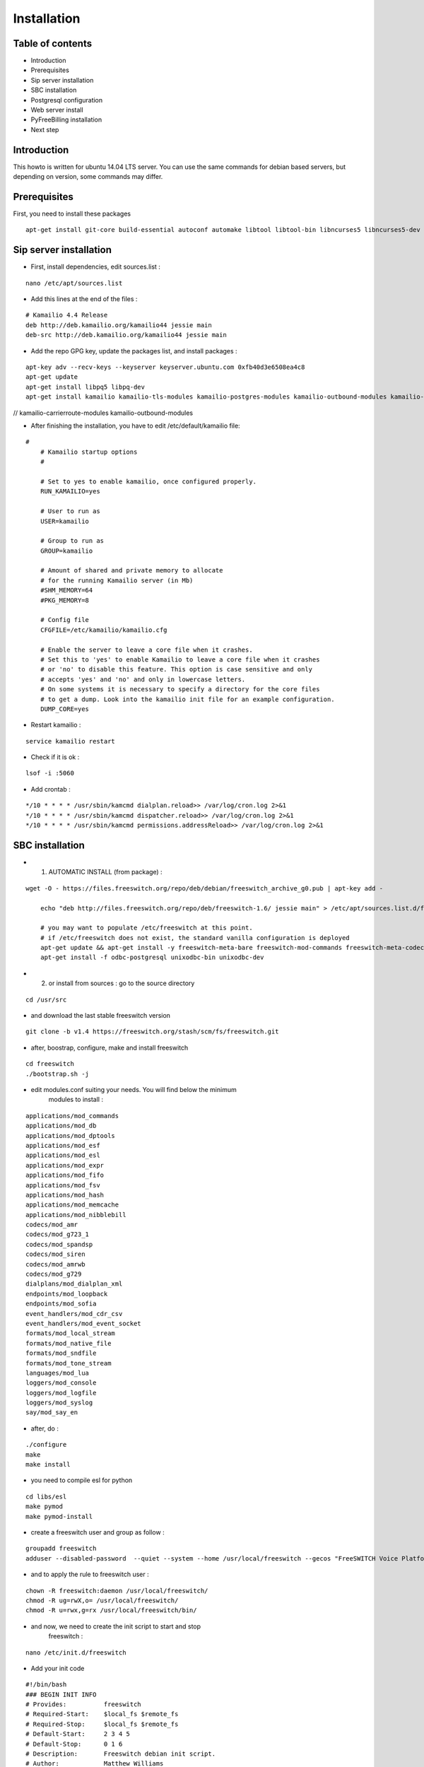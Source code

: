 Installation
************

Table of contents
=================

* Introduction
* Prerequisites
* Sip server installation
* SBC installation
* Postgresql configuration
* Web server install
* PyFreeBilling installation
* Next step

Introduction
============

This howto is written for ubuntu 14.04 LTS server. You can use the same
commands for debian based servers, but depending on version, some
commands may differ.

Prerequisites
=============

First, you need to install these packages

::

    apt-get install git-core build-essential autoconf automake libtool libtool-bin libncurses5 libncurses5-dev gawk libjpeg-dev zlib1g-dev pkg-config libssl-dev libpq-dev unixodbc-dev odbc-postgresql postgresql postgresql-client libpq-dev libxml2-dev libxslt-dev ntp ntpdate libapache2-mod-wsgi apache2 gcc python-setuptools python-pip libdbd-pg-perl libtext-csv-perl sqlite3 libsqlite3-dev libcurl4-openssl-dev libpcre3-dev libspeex-dev libspeexdsp-dev libldns-dev libedit-dev libmemcached-dev python-psycopg2 python-dev libgeoip-dev

Sip server installation
=======================

* First, install dependencies, edit sources.list :

::

    nano /etc/apt/sources.list

* Add this lines at the end of the files :

::

    # Kamailio 4.4 Release
    deb http://deb.kamailio.org/kamailio44 jessie main
    deb-src http://deb.kamailio.org/kamailio44 jessie main

* Add the repo GPG key, update the packages list, and install packages :

::

    apt-key adv --recv-keys --keyserver keyserver.ubuntu.com 0xfb40d3e6508ea4c8
    apt-get update
    apt-get install libpq5 libpq-dev
    apt-get install kamailio kamailio-tls-modules kamailio-postgres-modules kamailio-outbound-modules kamailio-extra-modules kamailio-xml-modules

// kamailio-carrierroute-modules kamailio-outbound-modules

* After finishing the installation, you have to edit  /etc/default/kamailio file:

::

    #
        # Kamailio startup options
        #

        # Set to yes to enable kamailio, once configured properly.
        RUN_KAMAILIO=yes

        # User to run as
        USER=kamailio

        # Group to run as
        GROUP=kamailio

        # Amount of shared and private memory to allocate
        # for the running Kamailio server (in Mb)
        #SHM_MEMORY=64
        #PKG_MEMORY=8

        # Config file
        CFGFILE=/etc/kamailio/kamailio.cfg

        # Enable the server to leave a core file when it crashes.
        # Set this to 'yes' to enable Kamailio to leave a core file when it crashes
        # or 'no' to disable this feature. This option is case sensitive and only
        # accepts 'yes' and 'no' and only in lowercase letters.
        # On some systems it is necessary to specify a directory for the core files
        # to get a dump. Look into the kamailio init file for an example configuration.
        DUMP_CORE=yes

* Restart kamailio :

::

    service kamailio restart

* Check if it is ok :

::

    lsof -i :5060

* Add crontab :

::

    */10 * * * * /usr/sbin/kamcmd dialplan.reload>> /var/log/cron.log 2>&1
    */10 * * * * /usr/sbin/kamcmd dispatcher.reload>> /var/log/cron.log 2>&1
    */10 * * * * /usr/sbin/kamcmd permissions.addressReload>> /var/log/cron.log 2>&1

SBC installation
=======================

* 1) AUTOMATIC INSTALL (from package) :

::

    wget -O - https://files.freeswitch.org/repo/deb/debian/freeswitch_archive_g0.pub | apt-key add -

        echo "deb http://files.freeswitch.org/repo/deb/freeswitch-1.6/ jessie main" > /etc/apt/sources.list.d/freeswitch.list

        # you may want to populate /etc/freeswitch at this point.
        # if /etc/freeswitch does not exist, the standard vanilla configuration is deployed
        apt-get update && apt-get install -y freeswitch-meta-bare freeswitch-mod-commands freeswitch-meta-codecs freeswitch-mod-console freeswitch-mod-logfile freeswitch-conf-vanilla freeswitch-mod-lua freeswitch-mod-cdr-csv freeswitch-mod-event-socket freeswitch-mod-sofia freeswitch-mod-sofia-dbg freeswitch-mod-loopback freeswitch-mod-db freeswitch-mod-dptools freeswitch-mod-hash freeswitch-mod-esl freeswitch-mod-dialplan-xml freeswitch-dbg freeswitch-mod-directory freeswitch-mod-nibblebill
        apt-get install -f odbc-postgresql unixodbc-bin unixodbc-dev


* 2) or install from sources : go to the source directory

::

    cd /usr/src

* and download the last stable freeswitch version

::

    git clone -b v1.4 https://freeswitch.org/stash/scm/fs/freeswitch.git

* after, boostrap, configure, make and install freeswitch

::

    cd freeswitch
    ./bootstrap.sh -j


* edit modules.conf suiting your needs. You will find below the minimum
   modules to install :

::

   applications/mod_commands
   applications/mod_db
   applications/mod_dptools
   applications/mod_esf
   applications/mod_esl
   applications/mod_expr
   applications/mod_fifo
   applications/mod_fsv
   applications/mod_hash
   applications/mod_memcache
   applications/mod_nibblebill
   codecs/mod_amr
   codecs/mod_g723_1
   codecs/mod_spandsp
   codecs/mod_siren
   codecs/mod_amrwb
   codecs/mod_g729
   dialplans/mod_dialplan_xml
   endpoints/mod_loopback
   endpoints/mod_sofia
   event_handlers/mod_cdr_csv
   event_handlers/mod_event_socket
   formats/mod_local_stream
   formats/mod_native_file
   formats/mod_sndfile
   formats/mod_tone_stream
   languages/mod_lua
   loggers/mod_console
   loggers/mod_logfile
   loggers/mod_syslog
   say/mod_say_en

* after, do :

::

    ./configure
    make
    make install

* you need to compile esl for python

::

    cd libs/esl
    make pymod
    make pymod-install

* create a freeswitch user and group as follow :

::

    groupadd freeswitch
    adduser --disabled-password  --quiet --system --home /usr/local/freeswitch --gecos "FreeSWITCH Voice Platform" --ingroup daemon freeswitch

* and to apply the rule to freeswitch user :

::

    chown -R freeswitch:daemon /usr/local/freeswitch/
    chmod -R ug=rwX,o= /usr/local/freeswitch/
    chmod -R u=rwx,g=rx /usr/local/freeswitch/bin/

* and now, we need to create the init script to start and stop
   freeswitch :

::

    nano /etc/init.d/freeswitch

* Add your init code

::

        #!/bin/bash
        ### BEGIN INIT INFO
        # Provides:          freeswitch
        # Required-Start:    $local_fs $remote_fs
        # Required-Stop:     $local_fs $remote_fs
        # Default-Start:     2 3 4 5
        # Default-Stop:      0 1 6
        # Description:       Freeswitch debian init script.
        # Author:            Matthew Williams
        #
        ### END INIT INFO
        # Do NOT "set -e"

        # PATH should only include /usr/* if it runs after the mountnfs.sh script
        PATH=/sbin:/usr/sbin:/bin:/usr/bin:/usr/local/bin
        DESC="Freeswitch"
        NAME=freeswitch
        DAEMON=/usr/local/freeswitch/bin/$NAME
        DAEMON_ARGS="-nc -nonat"
        PIDFILE=/usr/local/freeswitch/run/$NAME.pid
        SCRIPTNAME=/etc/init.d/$NAME

        FS_USER=freeswitch
        FS_GROUP=daemon

        # Exit if the package is not installed
        [ -x "$DAEMON" ] || exit 0

        # Read configuration variable file if it is present
        [ -r /etc/default/$NAME ] && . /etc/default/$NAME

        # Load the VERBOSE setting and other rcS variables
        . /lib/init/vars.sh

        # Define LSB log_* functions.
        # Depend on lsb-base (>= 3.0-6) to ensure that this file is present.
        . /lib/lsb/init-functions

        #
        # Function that sets ulimit values for the daemon
        #
        do_setlimits() {
                ulimit -c unlimited
                ulimit -d unlimited
                ulimit -f unlimited
                ulimit -i unlimited
                ulimit -n 999999
                ulimit -q unlimited
                ulimit -u unlimited
                ulimit -v unlimited
                ulimit -x unlimited
                ulimit -s 240
                ulimit -l unlimited
                return 0
        }

        #
        # Function that starts the daemon/service
        #
        do_start()
        {
            # Set user to run as
                if [ $FS_USER ] ; then
              DAEMON_ARGS="`echo $DAEMON_ARGS` -u $FS_USER"
                fi
            # Set group to run as
                if [ $FS_GROUP ] ; then
                  DAEMON_ARGS="`echo $DAEMON_ARGS` -g $FS_GROUP"
                fi

                # Return
                #   0 if daemon has been started
                #   1 if daemon was already running
                #   2 if daemon could not be started
                start-stop-daemon --start --quiet --pidfile $PIDFILE --exec $DAEMON --test > /dev/null -- \
                        || return 1
                do_setlimits
                start-stop-daemon --start --quiet --pidfile $PIDFILE --exec $DAEMON --background -- \
                        $DAEMON_ARGS \
                        || return 2
                # Add code here, if necessary, that waits for the process to be ready
                # to handle requests from services started subsequently which depend
                # on this one.  As a last resort, sleep for some time.
        }

        #
        # Function that stops the daemon/service
        #
        do_stop()
        {
                # Return
                #   0 if daemon has been stopped
                #   1 if daemon was already stopped
                #   2 if daemon could not be stopped
                #   other if a failure occurred
                start-stop-daemon --stop --quiet --retry=TERM/30/KILL/5 --pidfile $PIDFILE --name $NAME
                RETVAL="$?"
                [ "$RETVAL" = 2 ] && return 2
                # Wait for children to finish too if this is a daemon that forks
                # and if the daemon is only ever run from this initscript.
                # If the above conditions are not satisfied then add some other code
                # that waits for the process to drop all resources that could be
                # needed by services started subsequently.  A last resort is to
                # sleep for some time.
                start-stop-daemon --stop --quiet --oknodo --retry=0/30/KILL/5 --exec $DAEMON
                [ "$?" = 2 ] && return 2
                # Many daemons don't delete their pidfiles when they exit.
                rm -f $PIDFILE
                return "$RETVAL"
        }

        #
        # Function that sends a SIGHUP to the daemon/service
        #
        do_reload() {
                #
                # If the daemon can reload its configuration without
                # restarting (for example, when it is sent a SIGHUP),
                # then implement that here.
                #
                start-stop-daemon --stop --signal 1 --quiet --pidfile $PIDFILE --name $NAME
                return 0
        }

        case "$1" in
          start)
                [ "$VERBOSE" != no ] && log_daemon_msg "Starting $DESC" "$NAME"
                do_start
                case "$?" in
                        0|1) [ "$VERBOSE" != no ] && log_end_msg 0 ;;
                        2) [ "$VERBOSE" != no ] && log_end_msg 1 ;;
                esac
                ;;
          stop)
                [ "$VERBOSE" != no ] && log_daemon_msg "Stopping $DESC" "$NAME"
                do_stop
                case "$?" in
                        0|1) [ "$VERBOSE" != no ] && log_end_msg 0 ;;
                        2) [ "$VERBOSE" != no ] && log_end_msg 1 ;;
                esac
                ;;
          status)
               status_of_proc -p $PIDFILE $DAEMON $NAME && exit 0 || exit $?
               ;;
          #reload|force-reload)
                #
                # If do_reload() is not implemented then leave this commented out
                # and leave 'force-reload' as an alias for 'restart'.
                #
                #log_daemon_msg "Reloading $DESC" "$NAME"
                #do_reload
                #log_end_msg $?
                #;;
          restart|force-reload)
                #
                # If the "reload" option is implemented then remove the
                # 'force-reload' alias
                #
                log_daemon_msg "Restarting $DESC" "$NAME"
                do_stop
                case "$?" in
                  0|1)
                        do_start
                        case "$?" in
                                0) log_end_msg 0 ;;
                                1) log_end_msg 1 ;; # Old process is still running
                                *) log_end_msg 1 ;; # Failed to start
                        esac
                        ;;
                  *)
                        # Failed to stop
                        log_end_msg 1
                        ;;
                esac
                ;;
          *)
                #echo "Usage: $SCRIPTNAME {start|stop|restart|reload|force-reload}" >&2
                echo "Usage: $SCRIPTNAME {start|stop|restart|force-reload}" >&2
                exit 3
                ;;
        esac

        exit 0

* make this script executable :

::

    chmod +x /etc/init.d/freeswitch
    update-rc.d freeswitch defaults

* add the cli link :

::

        ln -s /usr/local/freeswitch/bin/fs_cli /bin/fs_cli

Postgresql configuration
========================

* create user and database :

::

    sudo -i -u postgres

::

    createuser -P pyfreebilling --interactive
        Enter password for new role:
        Enter it again:
        Shall the new role be a superuser? (y/n) n
        Shall the new role be allowed to create databases? (y/n) y
        Shall the new role be allowed to create more new roles? (y/n) y

::

    createdb -O pyfreebilling -E UTF8 pyfreebilling
    exit

* set odbc parameters; you need to create and edit /etc/odbc.ini file. Do not forget to specify your postgres password !

::

    [freeswitch]
    Driver = PostgreSQL
    Description = Connection to POSTGRESQL
    Servername = 127.0.0.1
    Port = 5432
    Protocol = 6.4
    FetchBufferSize = 99
    Username = pyfreebilling
    Password =
    Database = pyfreebilling
    ReadOnly = no
    Debug = 0
    CommLog = 0

* edit /etc/odbcinst.ini (delete all entries and add these ones)

::

    [PostgreSQL]
    Description     = PostgreSQL ODBC driver (Unicode version)
    Driver          = /usr/lib/x86_64-linux-gnu/odbc/psqlodbcw.so
    Setup           = /usr/lib/x86_64-linux-gnu/odbc/libodbcpsqlS.so
    Debug           = 0
    CommLog         = 0
    UsageCount      = 0
    Threading       = 0
    MaxLongVarcharSize = 65536

Web server install
==================


* securing apache

::

    sudo a2enmod ssl
    sudo make-ssl-cert /usr/share/ssl-cert/ssleay.cnf /etc/ssl/private/localhost.pem (or use others methods or certificats)

* install python virtualenv

::

        pip install virtualenv
        cd /usr/local
        virtualenv venv --no-site-packages
        chown -R myuser:mysuser venv (replace myuser by your current user, perhaps root - better other one)

* activate it :

::

        source venv/bin/activate
        cd venv

* install CPAN :

   * install all dependent packages for CPAN

   ::

                apt-get install build-essential

   * invoke the cpan command as a normal user :

   ::

      $cpan
      But once you hit on enter for “cpan” to execute, you be asked of
      some few questions. To make it simple for yourself, answer “no”
      for the first question so that the latter ones will be done for
      you automatically.

      -> ANSWER YES


   * Once the above is done, you will be present with the cpan prompt.
      now enter the commands below

   ::

      cpan prompt> make install
      cpan prompt> install Bundle::CPAN


   * Now all is set and you can install any perl module you want.
      examples of what installed below

   ::

      cpan prompt>  install Carp
      cpan prompt>  install Filter::Simple
      cpan prompt>  install Config::Vars
      cpan prompt>  exit


Pyfreebilling installation
==========================

* download pyfreebilling sources :

::

        git clone https://github.com/mwolff44/pyfreebilling.git
        chown -R www-data:www-data pyfreebilling
        cd pyfreebilling

* create a new file in pyfreebilling directory called local_settings.py

::

    nano /usr/local/venv/pyfreebilling/pyfreebilling/local_settings.py

* edit this new file, and put yours specific values

::

        # -*- coding: utf-8 -*-
        from .settings import *

        DEBUG = False

        MANAGERS = ADMINS

        DATABASES = {
            'default': {
                'ENGINE': 'django.db.backends.postgresql_psycopg2',
                'NAME': 'pyfreebilling',
                'USER': 'pyfreebilling',
                'PASSWORD': 'password',
                'HOST': '127.0.0.1',
                'PORT': '',                      # Set to empty string for default.
            }
        }

        ALLOWED_HOSTS = ['*']

        SECRET_KEY = 'securitykeymustbechanged'  # very important - put your key for security - any string

        TIME_ZONE = 'Europe/Paris'

        OPENEXCHANGERATES_APP_ID = "Your API Key"

        #-- Nb days of CDR to show
        PFB_NB_ADMIN_CDR = 3
        PFB_NB_CUST_CDR = 30

        # EMAIL SETUP
        TEMPLATED_EMAIL_BACKEND = 'templated_email.backends.vanilla_django.TemplateBackend'
        TEMPLATED_EMAIL_TEMPLATE_DIR = 'templated_email/'
        TEMPLATED_EMAIL_FILE_EXTENSION = 'email'

        EMAIL_BACKEND = 'django.core.mail.backends.smtp.EmailBackend'
        EMAIL_HOST = ''
        EMAIL_PORT = 587
        EMAIL_HOST_USER = ''
        EMAIL_HOST_PASSWORD = ''
        #EMAIL_USE_TLS = True
        EMAIL_USE_SSL = True
        EMAIL_SIGNATURE = ''

* and now, enter the following commands without sudo (IMPORTANT). At the step "syncdb", you will fave a prompt asking you to enter a username and a password. They are very important, as thez are the admin one !

::

        pip install -r requirements.txt
        python manage.py migrate
        python manage.py createsuperuser
        - (IMPORTANT : enter your username and password) --
        python manage.py loaddata switch 0001_fixtures.json
        python manage.py loaddata 0001_initial_SipProfile.json
        python manage.py loaddata 0001_initial_ReccurentTasks.json
        python manage.py updatecurrencies (if you have set your Openexchange API key)
        python manage.py collectstatic (answer 'yes')


* copy some config files :

::

        cp -av /usr/local/venv/pyfreebilling/freeswitch/conf/autoload_configs/acl.conf.xml /usr/local/freeswitch/conf/autoload_configs/acl.conf.xml
        cp -av /usr/local/venv/pyfreebilling/freeswitch/conf/autoload_configs/cdr_csv.conf.xml /usr/local/freeswitch/conf/autoload_configs/cdr_csv.conf.xml
        cp -av /usr/local/venv/pyfreebilling/freeswitch/conf/autoload_configs/modules.conf.xml /usr/local/freeswitch/conf/autoload_configs/modules.conf.xml
        cp -av /usr/local/venv/pyfreebilling/freeswitch/conf/autoload_configs/nibblebill.conf.xml /usr/local/freeswitch/conf/autoload_configs/nibblebill.conf.xml
        cp -av /usr/local/venv/pyfreebilling/freeswitch/dialplan/pyfreebill.xml /usr/local/freeswitch/conf/dialplan/pyfreebill.xml
        cp -av /usr/local/venv/pyfreebilling/freeswitch/dialplan/public/00_did.xml /usr/local/freeswitch/conf/dialplan/public/00_did.xml
        cp -av /usr/local/venv/pyfreebilling/freeswitch/conf/freeswitch.xml /usr/local/freeswitch/conf/freeswitch.xml


* copy freeswitch esl binaries to your virtual env directory

::

    cd /usr/src/freeswitch
    cp libs/esl/python/ESL.py /usr/local/venv/lib/python2.7/site-packages/
    cp libs/esl/python/_ESL.so /usr/local/venv/lib/python2.7/site-packages/

* set good rights :

::

        rm -f /usr/local/freeswitch/conf/directory/default/*
        chown -R freeswitch:freeswitch /usr/local/venv/pyfreebilling/freeswitch/scripts/
        chmod 2750 /usr/local/freeswitch
        chmod 2750 /usr/local/freeswitch/conf/
        chmod 2750 /usr/local/freeswitch/conf/autoload_configs/
        chmod 2750 /usr/local/freeswitch/conf/directory/
        chmod 2750 /usr/local/freeswitch/conf/dialplan/
        chmod 2750 /usr/local/freeswitch/conf/dialplan/public/
        chmod 770 /usr/local/freeswitch/conf/directory/default.xml
        chmod 770 /usr/local/freeswitch/conf/autoload_configs/sofia.conf.xml
        chmod 770 /usr/local/freeswitch/conf/dialplan/public/00_did.xml
        chown freeswitch:www-data -R /usr/local/freeswitch/
        mkdir /tmp/cdr-csv/
        chmod 777 -R /tmp/cdr-csv
        touch /tmp/cdr-csv/Master.csv
        chmod 600 /tmp/cdr-csv/Master.csv
        chown freeswitch:freeswitch /tmp/cdr-csv/Master.csv
        chown -R freeswitch:daemon /tmp/cdr-csv/


* set apache config :

::

        cp /usr/local/venv/pyfreebilling/setup/apache/001-pyfreebilling /etc/apache2/sites-enabled/000-default.conf
        a2ensite 000-default
        /etc/init.d/apache2 restart


* set crontab :

::

    */1 * * * * perl /usr/local/venv/pyfreebilling/freeswitch/scripts/import-csv.pl>> /var/log/cron.log 2>&1
    * * * * * /usr/local/venv/bin/chroniker -e /usr/local/venv/bin/activate_this.py -p /usr/local/venv/pyfreebilling -s config.settings.local


* modify db password and somme settings in :

::

        /usr/local/venv/pyfreebilling/config/settings/local.py
        /usr/local/venv/pyfreebilling/freeswitch/scripts/import-csv.pl


* restart FreeSwitch :

::

    sudo /etc/init.d/freeswitch restart



Pyfreebilling login
==========================

 Got to the url https://my-ip/extranet and enter your username and password.

 The customer portal url is : https://my-ip

 I recommend to setup a firewall restrincting access to web pages and your voip ports !
